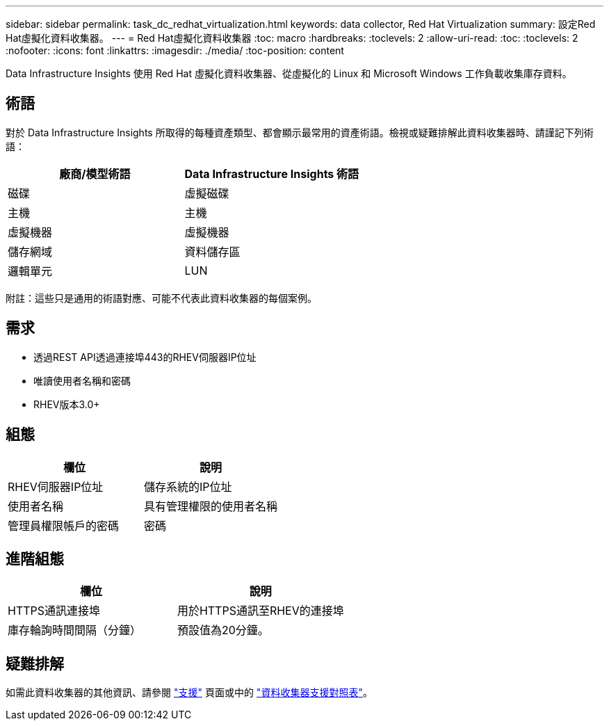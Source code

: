 ---
sidebar: sidebar 
permalink: task_dc_redhat_virtualization.html 
keywords: data collector, Red Hat Virtualization 
summary: 設定Red Hat虛擬化資料收集器。 
---
= Red Hat虛擬化資料收集器
:toc: macro
:hardbreaks:
:toclevels: 2
:allow-uri-read: 
:toc: 
:toclevels: 2
:nofooter: 
:icons: font
:linkattrs: 
:imagesdir: ./media/
:toc-position: content


[role="lead"]
Data Infrastructure Insights 使用 Red Hat 虛擬化資料收集器、從虛擬化的 Linux 和 Microsoft Windows 工作負載收集庫存資料。



== 術語

對於 Data Infrastructure Insights 所取得的每種資產類型、都會顯示最常用的資產術語。檢視或疑難排解此資料收集器時、請謹記下列術語：

[cols="2*"]
|===
| 廠商/模型術語 | Data Infrastructure Insights 術語 


| 磁碟 | 虛擬磁碟 


| 主機 | 主機 


| 虛擬機器 | 虛擬機器 


| 儲存網域 | 資料儲存區 


| 邏輯單元 | LUN 
|===
附註：這些只是通用的術語對應、可能不代表此資料收集器的每個案例。



== 需求

* 透過REST API透過連接埠443的RHEV伺服器IP位址
* 唯讀使用者名稱和密碼
* RHEV版本3.0+




== 組態

[cols="2*"]
|===
| 欄位 | 說明 


| RHEV伺服器IP位址 | 儲存系統的IP位址 


| 使用者名稱 | 具有管理權限的使用者名稱 


| 管理員權限帳戶的密碼 | 密碼 
|===


== 進階組態

[cols="2*"]
|===
| 欄位 | 說明 


| HTTPS通訊連接埠 | 用於HTTPS通訊至RHEV的連接埠 


| 庫存輪詢時間間隔（分鐘） | 預設值為20分鐘。 
|===


== 疑難排解

如需此資料收集器的其他資訊、請參閱 link:concept_requesting_support.html["支援"] 頁面或中的 link:reference_data_collector_support_matrix.html["資料收集器支援對照表"]。
